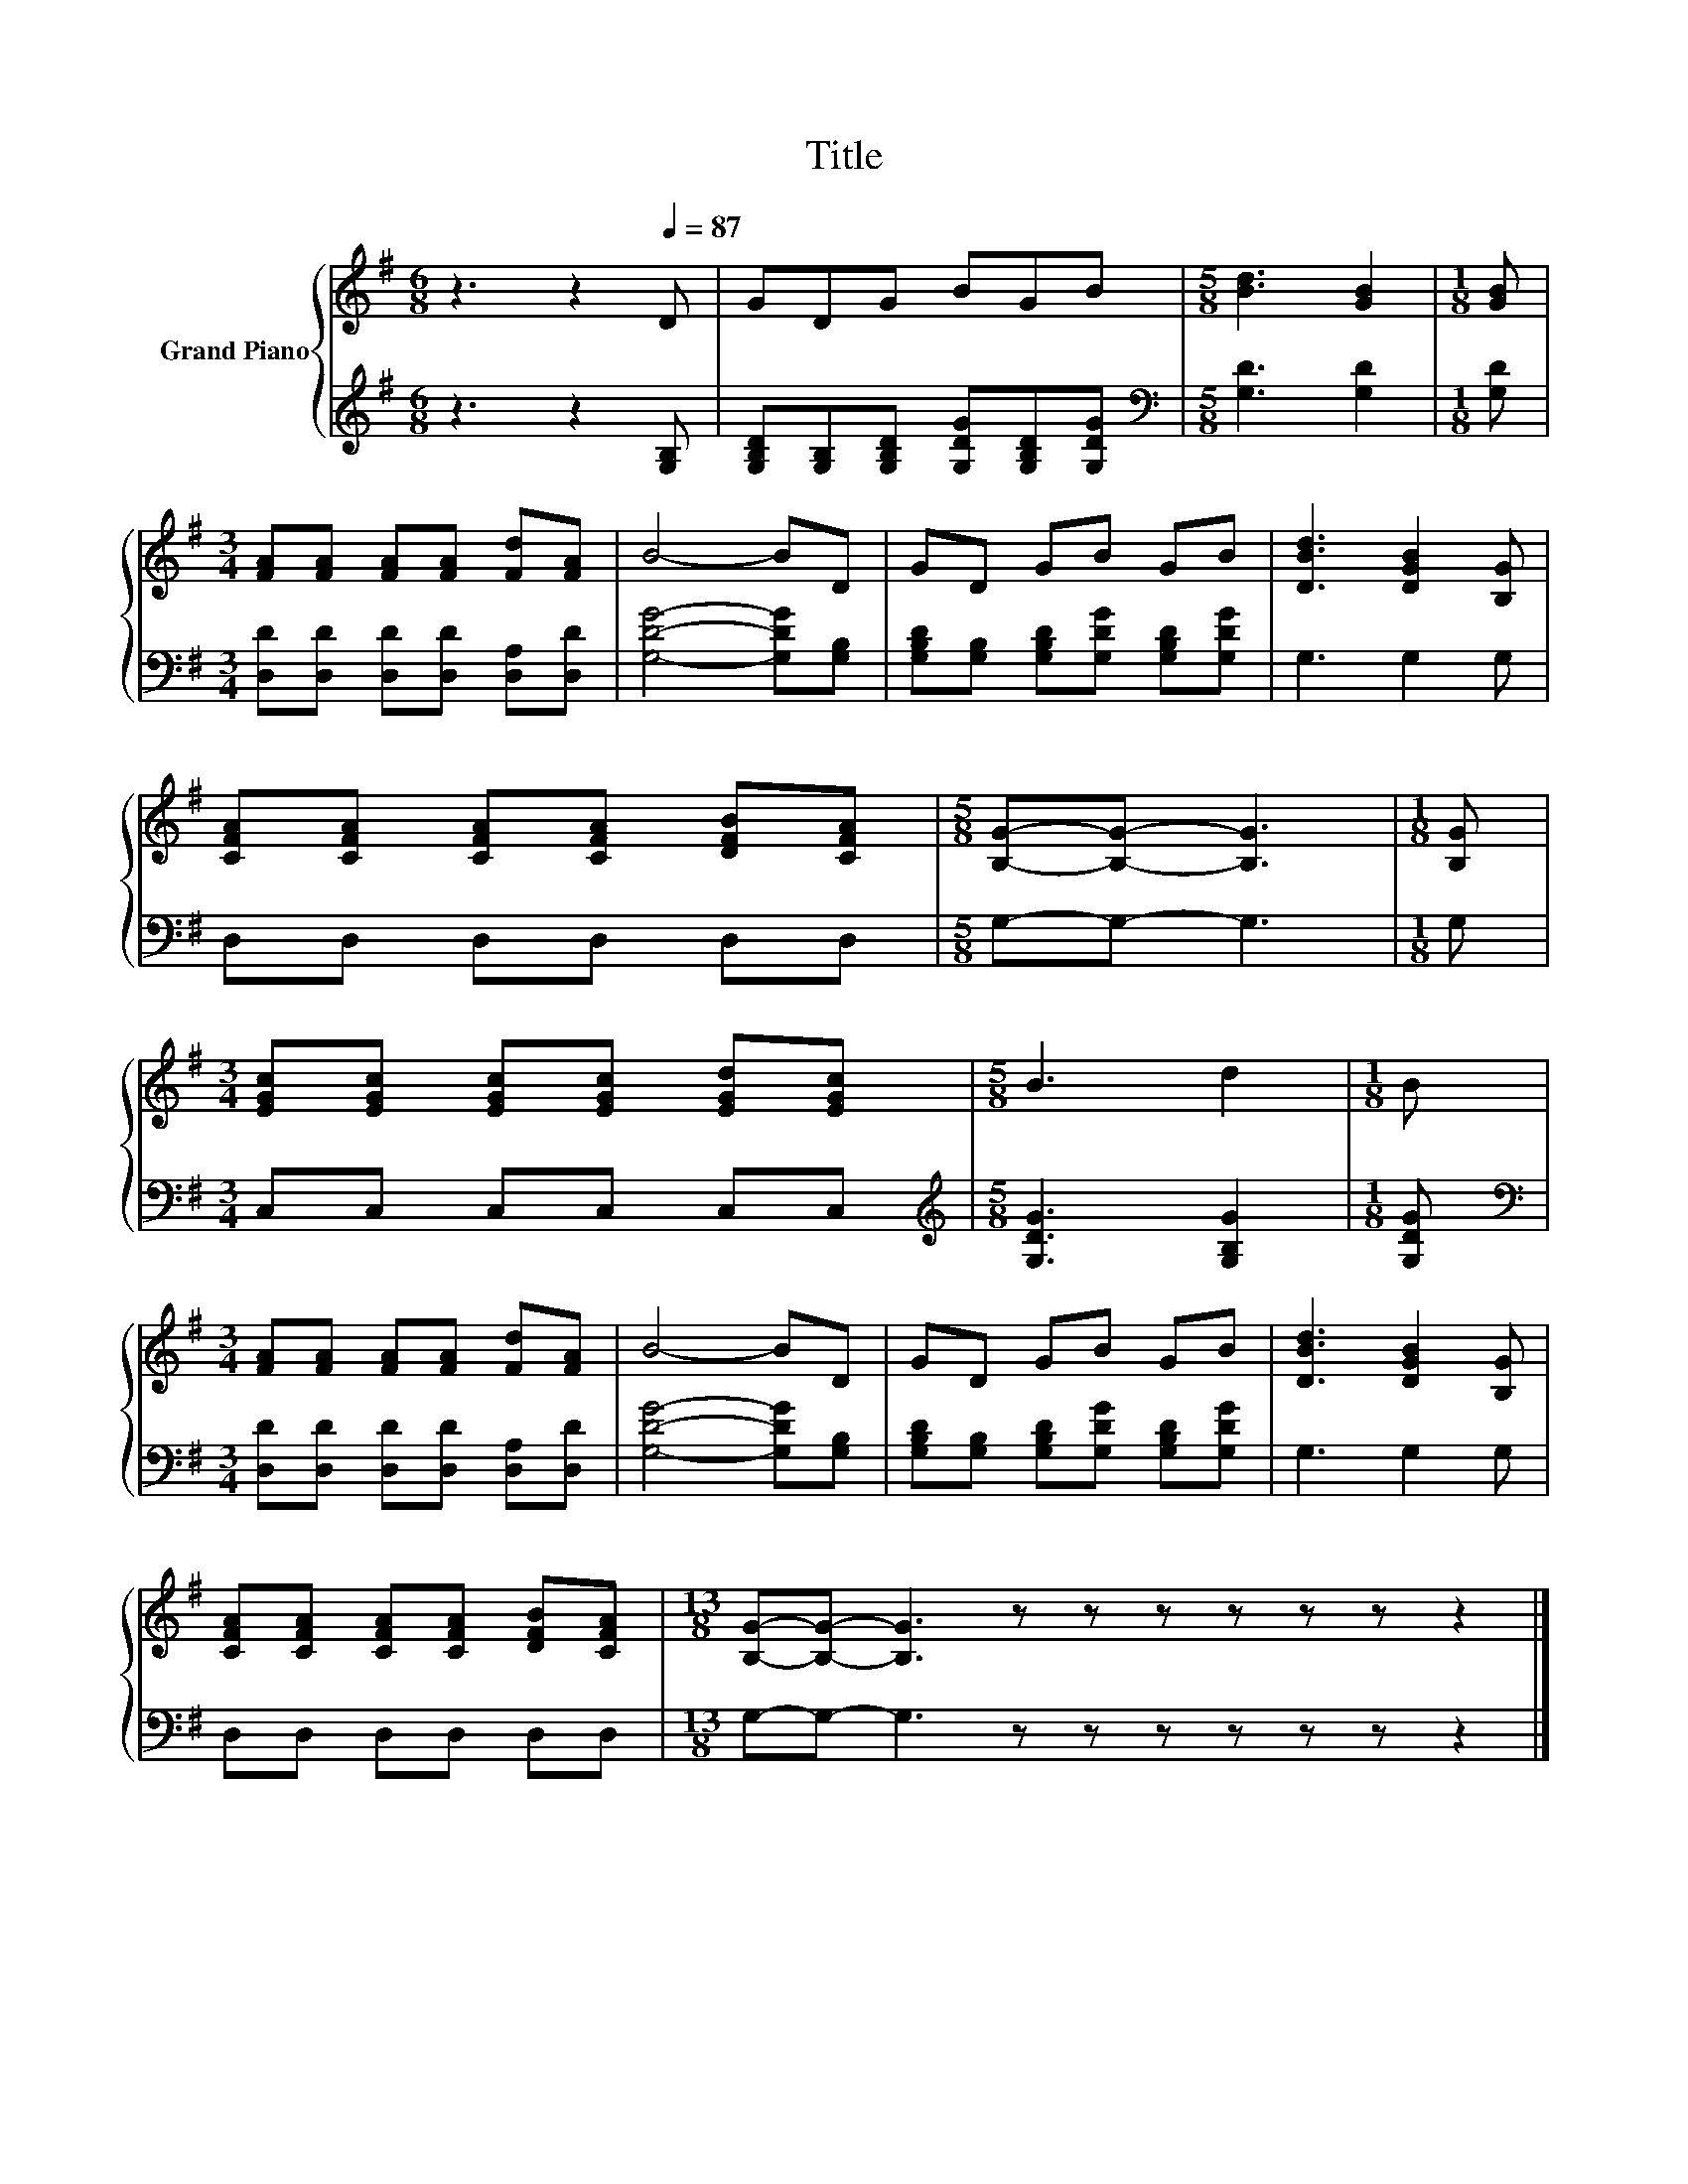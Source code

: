X:1
T:Title
%%score { 1 | 2 }
L:1/8
M:6/8
K:G
V:1 treble nm="Grand Piano"
V:2 treble 
V:1
 z3 z2[Q:1/4=87] D | GDG BGB |[M:5/8] [Bd]3 [GB]2 |[M:1/8] [GB] | %4
[M:3/4] [FA][FA] [FA][FA] [Fd][FA] | B4- BD | GD GB GB | [DBd]3 [DGB]2 [B,G] | %8
 [CFA][CFA] [CFA][CFA] [DFB][CFA] |[M:5/8] [B,G]-[B,G]- [B,G]3 |[M:1/8] [B,G] | %11
[M:3/4] [EGc][EGc] [EGc][EGc] [EGd][EGc] |[M:5/8] B3 d2 |[M:1/8] B | %14
[M:3/4] [FA][FA] [FA][FA] [Fd][FA] | B4- BD | GD GB GB | [DBd]3 [DGB]2 [B,G] | %18
 [CFA][CFA] [CFA][CFA] [DFB][CFA] |[M:13/8] [B,G]-[B,G]- [B,G]3 z z z z z z z2 |] %20
V:2
 z3 z2 [G,B,] | [G,B,D][G,B,][G,B,D] [G,DG][G,B,D][G,DG] |[M:5/8][K:bass] [G,D]3 [G,D]2 | %3
[M:1/8] [G,D] |[M:3/4] [D,D][D,D] [D,D][D,D] [D,A,][D,D] | [G,DG]4- [G,DG][G,B,] | %6
 [G,B,D][G,B,] [G,B,D][G,DG] [G,B,D][G,DG] | G,3 G,2 G, | D,D, D,D, D,D, |[M:5/8] G,-G,- G,3 | %10
[M:1/8] G, |[M:3/4] C,C, C,C, C,C, |[M:5/8][K:treble] [G,DG]3 [G,B,G]2 |[M:1/8] [G,DG] | %14
[M:3/4][K:bass] [D,D][D,D] [D,D][D,D] [D,A,][D,D] | [G,DG]4- [G,DG][G,B,] | %16
 [G,B,D][G,B,] [G,B,D][G,DG] [G,B,D][G,DG] | G,3 G,2 G, | D,D, D,D, D,D, | %19
[M:13/8] G,-G,- G,3 z z z z z z z2 |] %20

